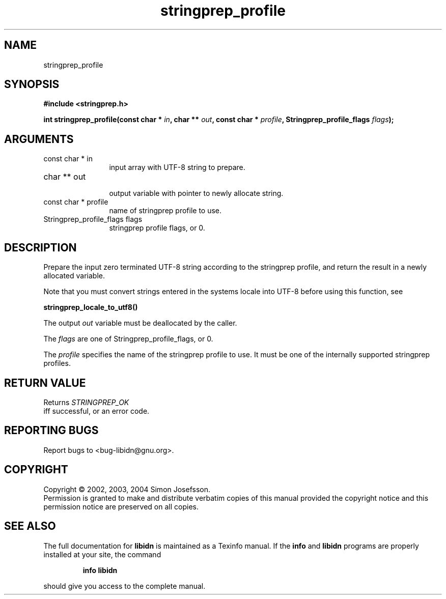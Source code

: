 .TH "stringprep_profile" 3 "0.5.2" "libidn" "libidn"
.SH NAME
stringprep_profile
.SH SYNOPSIS
.B #include <stringprep.h>
.sp
.BI "int stringprep_profile(const char * " in ", char ** " out ", const char * " profile ", Stringprep_profile_flags " flags ");"
.SH ARGUMENTS
.IP "const char * in" 12
 input array with UTF-8 string to prepare.
.IP "char ** out" 12
 output variable with pointer to newly allocate string.
.IP "const char * profile" 12
 name of stringprep profile to use.
.IP "Stringprep_profile_flags flags" 12
 stringprep profile flags, or 0.
.SH "DESCRIPTION"
Prepare the input zero terminated UTF-8 string according to the
stringprep profile, and return the result in a newly allocated
variable.

Note that you must convert strings entered in the systems locale
into UTF-8 before using this function, see

.B "stringprep_locale_to_utf8()"
.

The output 
.I "out "
variable must be deallocated by the caller.

The 
.I "flags "
are one of Stringprep_profile_flags, or 0.

The 
.I "profile "
specifies the name of the stringprep profile to use.
It must be one of the internally supported stringprep profiles.
.SH "RETURN VALUE"
 Returns 
.I "STRINGPREP_OK"
 iff successful, or an error code.
.SH "REPORTING BUGS"
Report bugs to <bug-libidn@gnu.org>.
.SH COPYRIGHT
Copyright \(co 2002, 2003, 2004 Simon Josefsson.
.br
Permission is granted to make and distribute verbatim copies of this
manual provided the copyright notice and this permission notice are
preserved on all copies.
.SH "SEE ALSO"
The full documentation for
.B libidn
is maintained as a Texinfo manual.  If the
.B info
and
.B libidn
programs are properly installed at your site, the command
.IP
.B info libidn
.PP
should give you access to the complete manual.
